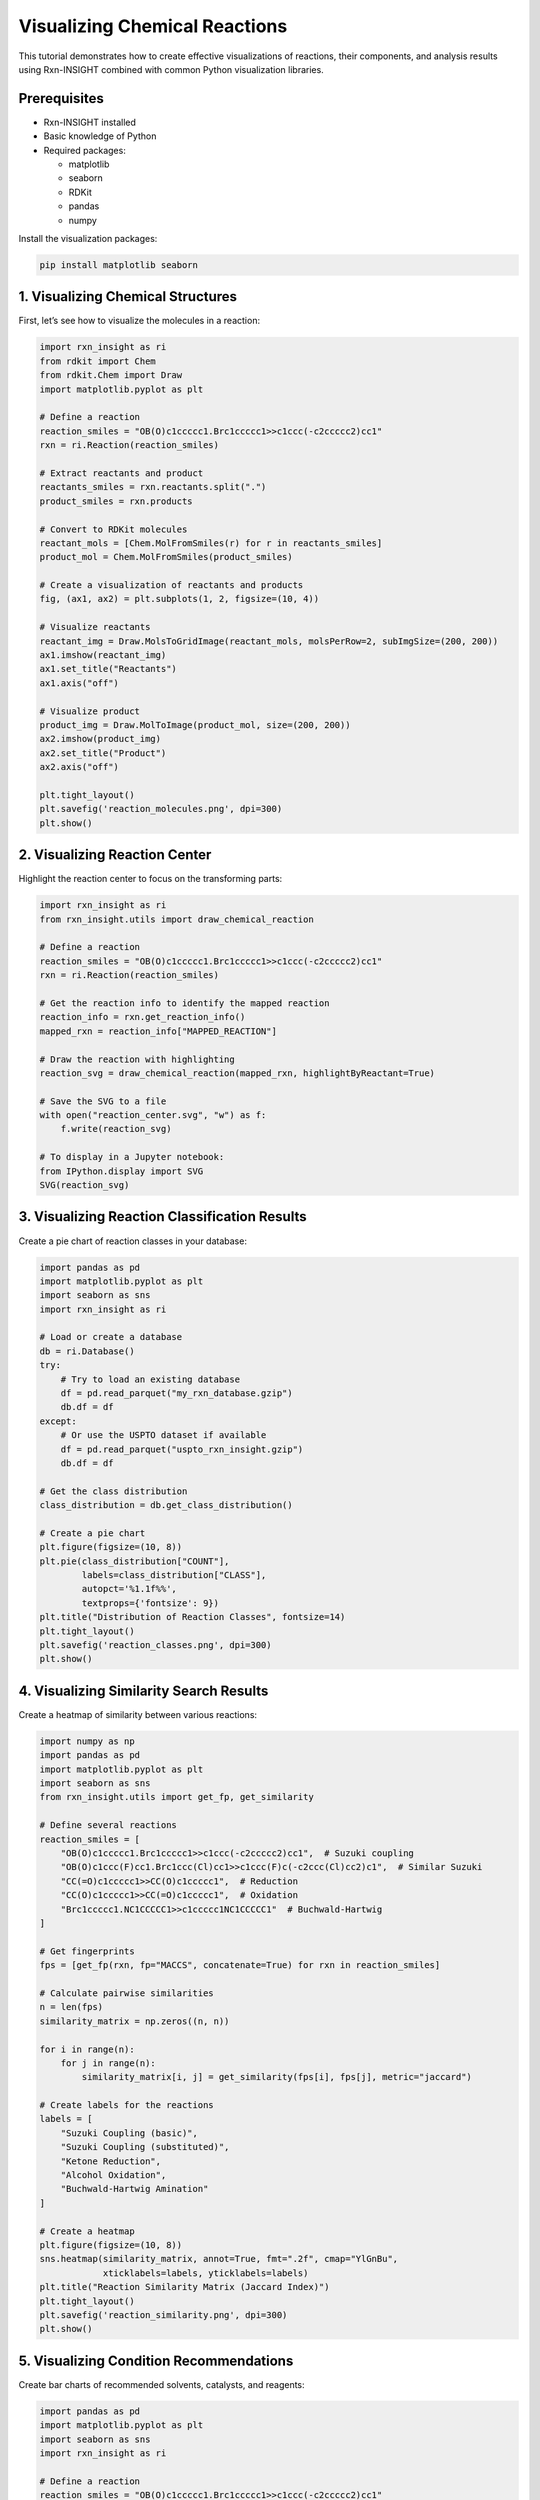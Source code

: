 Visualizing Chemical Reactions
==============================

This tutorial demonstrates how to create effective visualizations of
reactions, their components, and analysis results using Rxn-INSIGHT
combined with common Python visualization libraries.

Prerequisites
-------------

- Rxn-INSIGHT installed
- Basic knowledge of Python
- Required packages:

  - matplotlib
  - seaborn
  - RDKit
  - pandas
  - numpy

Install the visualization packages:

.. code:: bash

   pip install matplotlib seaborn

1. Visualizing Chemical Structures
----------------------------------

First, let’s see how to visualize the molecules in a reaction:

.. code:: python

   import rxn_insight as ri
   from rdkit import Chem
   from rdkit.Chem import Draw
   import matplotlib.pyplot as plt

   # Define a reaction
   reaction_smiles = "OB(O)c1ccccc1.Brc1ccccc1>>c1ccc(-c2ccccc2)cc1"
   rxn = ri.Reaction(reaction_smiles)

   # Extract reactants and product
   reactants_smiles = rxn.reactants.split(".")
   product_smiles = rxn.products

   # Convert to RDKit molecules
   reactant_mols = [Chem.MolFromSmiles(r) for r in reactants_smiles]
   product_mol = Chem.MolFromSmiles(product_smiles)

   # Create a visualization of reactants and products
   fig, (ax1, ax2) = plt.subplots(1, 2, figsize=(10, 4))

   # Visualize reactants
   reactant_img = Draw.MolsToGridImage(reactant_mols, molsPerRow=2, subImgSize=(200, 200))
   ax1.imshow(reactant_img)
   ax1.set_title("Reactants")
   ax1.axis("off")

   # Visualize product
   product_img = Draw.MolToImage(product_mol, size=(200, 200))
   ax2.imshow(product_img)
   ax2.set_title("Product")
   ax2.axis("off")

   plt.tight_layout()
   plt.savefig('reaction_molecules.png', dpi=300)
   plt.show()

2. Visualizing Reaction Center
------------------------------

Highlight the reaction center to focus on the transforming parts:

.. code:: python

   import rxn_insight as ri
   from rxn_insight.utils import draw_chemical_reaction

   # Define a reaction
   reaction_smiles = "OB(O)c1ccccc1.Brc1ccccc1>>c1ccc(-c2ccccc2)cc1"
   rxn = ri.Reaction(reaction_smiles)

   # Get the reaction info to identify the mapped reaction
   reaction_info = rxn.get_reaction_info()
   mapped_rxn = reaction_info["MAPPED_REACTION"]

   # Draw the reaction with highlighting
   reaction_svg = draw_chemical_reaction(mapped_rxn, highlightByReactant=True)

   # Save the SVG to a file
   with open("reaction_center.svg", "w") as f:
       f.write(reaction_svg)

   # To display in a Jupyter notebook:
   from IPython.display import SVG
   SVG(reaction_svg)

3. Visualizing Reaction Classification Results
----------------------------------------------

Create a pie chart of reaction classes in your database:

.. code:: python

   import pandas as pd
   import matplotlib.pyplot as plt
   import seaborn as sns
   import rxn_insight as ri

   # Load or create a database
   db = ri.Database()
   try:
       # Try to load an existing database
       df = pd.read_parquet("my_rxn_database.gzip")
       db.df = df
   except:
       # Or use the USPTO dataset if available
       df = pd.read_parquet("uspto_rxn_insight.gzip")
       db.df = df

   # Get the class distribution
   class_distribution = db.get_class_distribution()

   # Create a pie chart
   plt.figure(figsize=(10, 8))
   plt.pie(class_distribution["COUNT"], 
           labels=class_distribution["CLASS"], 
           autopct='%1.1f%%',
           textprops={'fontsize': 9})
   plt.title("Distribution of Reaction Classes", fontsize=14)
   plt.tight_layout()
   plt.savefig('reaction_classes.png', dpi=300)
   plt.show()

4. Visualizing Similarity Search Results
----------------------------------------

Create a heatmap of similarity between various reactions:

.. code:: python

   import numpy as np
   import pandas as pd
   import matplotlib.pyplot as plt
   import seaborn as sns
   from rxn_insight.utils import get_fp, get_similarity

   # Define several reactions
   reaction_smiles = [
       "OB(O)c1ccccc1.Brc1ccccc1>>c1ccc(-c2ccccc2)cc1",  # Suzuki coupling
       "OB(O)c1ccc(F)cc1.Brc1ccc(Cl)cc1>>c1ccc(F)c(-c2ccc(Cl)cc2)c1",  # Similar Suzuki
       "CC(=O)c1ccccc1>>CC(O)c1ccccc1",  # Reduction
       "CC(O)c1ccccc1>>CC(=O)c1ccccc1",  # Oxidation
       "Brc1ccccc1.NC1CCCCC1>>c1ccccc1NC1CCCCC1"  # Buchwald-Hartwig
   ]

   # Get fingerprints
   fps = [get_fp(rxn, fp="MACCS", concatenate=True) for rxn in reaction_smiles]

   # Calculate pairwise similarities
   n = len(fps)
   similarity_matrix = np.zeros((n, n))

   for i in range(n):
       for j in range(n):
           similarity_matrix[i, j] = get_similarity(fps[i], fps[j], metric="jaccard")

   # Create labels for the reactions
   labels = [
       "Suzuki Coupling (basic)",
       "Suzuki Coupling (substituted)",
       "Ketone Reduction",
       "Alcohol Oxidation",
       "Buchwald-Hartwig Amination"
   ]

   # Create a heatmap
   plt.figure(figsize=(10, 8))
   sns.heatmap(similarity_matrix, annot=True, fmt=".2f", cmap="YlGnBu",
               xticklabels=labels, yticklabels=labels)
   plt.title("Reaction Similarity Matrix (Jaccard Index)")
   plt.tight_layout()
   plt.savefig('reaction_similarity.png', dpi=300)
   plt.show()

5. Visualizing Condition Recommendations
----------------------------------------

Create bar charts of recommended solvents, catalysts, and reagents:

.. code:: python

   import pandas as pd
   import matplotlib.pyplot as plt
   import seaborn as sns
   import rxn_insight as ri

   # Define a reaction
   reaction_smiles = "OB(O)c1ccccc1.Brc1ccccc1>>c1ccc(-c2ccccc2)cc1"
   rxn = ri.Reaction(reaction_smiles)

   # Load a reaction database
   df_rxns = pd.read_parquet("uspto_rxn_insight.gzip")

   # Get condition suggestions
   conditions = rxn.suggest_conditions(df_rxns)

   # Get detailed rankings
   solvent_ranking = rxn.suggested_solvent
   catalyst_ranking = rxn.suggested_catalyst
   reagent_ranking = rxn.suggested_reagent

   # Create a figure with 3 subplots
   fig, (ax1, ax2, ax3) = plt.subplots(3, 1, figsize=(10, 15))

   # Plot top 5 solvents
   top_solvents = solvent_ranking.head(5)
   sns.barplot(x='COUNT', y='NAME', data=top_solvents, ax=ax1, palette='Blues_d')
   ax1.set_title('Top 5 Recommended Solvents')
   ax1.set_xlabel('Count')
   ax1.set_ylabel('Solvent')

   # Plot top 5 catalysts
   top_catalysts = catalyst_ranking.head(5)
   sns.barplot(x='COUNT', y='NAME', data=top_catalysts, ax=ax2, palette='Greens_d')
   ax2.set_title('Top 5 Recommended Catalysts')
   ax2.set_xlabel('Count')
   ax2.set_ylabel('Catalyst')

   # Plot top 5 reagents
   top_reagents = reagent_ranking.head(5)
   sns.barplot(x='COUNT', y='NAME', data=top_reagents, ax=ax3, palette='Reds_d')
   ax3.set_title('Top 5 Recommended Reagents')
   ax3.set_xlabel('Count')
   ax3.set_ylabel('Reagent')

   plt.tight_layout()
   plt.savefig('reaction_conditions.png', dpi=300)
   plt.show()

6. Visualizing Reaction Networks
--------------------------------

Create a graph showing relationships between reactions:

.. code:: python

   import pandas as pd
   import matplotlib.pyplot as plt
   import networkx as nx
   import rxn_insight as ri

   # Install networkx if you don't have it
   # pip install networkx

   # Define a target product
   target_smiles = "c1ccc(-c2ccccc2)cc1"  # Biphenyl
   target = ri.Molecule(target_smiles)

   # Load a reaction database
   df_rxns = pd.read_parquet("uspto_rxn_insight.gzip")

   # Find reactions that produce this target
   target_reactions = target.search_reactions(df_rxns)

   if target_reactions is not None and len(target_reactions) > 0:
       # Create a graph
       G = nx.DiGraph()
       
       # Add the target node
       G.add_node(target_smiles, type="product", label="Target")
       
       # Add reactions and reactants
       for i, row in target_reactions.head(5).iterrows():
           # Add reaction node
           reaction_id = f"Reaction {i}"
           G.add_node(reaction_id, type="reaction", 
                      label=f"Class: {row['CLASS']}", yield=row['YIELD'])
           
           # Add edge from reaction to product
           G.add_edge(reaction_id, target_smiles)
           
           # Add reactants
           reactants = row['REACTION'].split(">>")[0].split(".")
           for j, reactant in enumerate(reactants):
               reactant_id = f"{reactant}_{i}_{j}"
               G.add_node(reactant_id, type="reactant", label=f"Reactant {j+1}")
               G.add_edge(reactant_id, reaction_id)
       
       # Create positions for the graph
       pos = nx.spring_layout(G, k=0.5, iterations=50)
       
       # Draw the graph
       plt.figure(figsize=(12, 10))
       
       # Draw nodes by type
       product_nodes = [n for n, d in G.nodes(data=True) if d.get('type') == 'product']
       reaction_nodes = [n for n, d in G.nodes(data=True) if d.get('type') == 'reaction']
       reactant_nodes = [n for n, d in G.nodes(data=True) if d.get('type') == 'reactant']
       
       nx.draw_networkx_nodes(G, pos, nodelist=product_nodes, node_color='red', 
                             node_size=500, alpha=0.8)
       nx.draw_networkx_nodes(G, pos, nodelist=reaction_nodes, node_color='blue', 
                             node_size=400, alpha=0.8)
       nx.draw_networkx_nodes(G, pos, nodelist=reactant_nodes, node_color='green', 
                             node_size=300, alpha=0.8)
       
       # Draw edges
       nx.draw_networkx_edges(G, pos, width=1.0, alpha=0.5, arrows=True)
       
       # Draw labels
       labels = {n: G.nodes[n].get('label', n) for n in G.nodes()}
       # Simplify SMILES labels
       for n in labels:
           if isinstance(n, str) and '(' in n and len(n) > 15:
               labels[n] = "Molecule"
       
       nx.draw_networkx_labels(G, pos, labels=labels, font_size=8)
       
       plt.title("Reaction Network for Target Product", fontsize=14)
       plt.axis('off')
       plt.tight_layout()
       plt.savefig('reaction_network.png', dpi=300)
       plt.show()

7. Interactive Visualization with Plotly
----------------------------------------

For interactive visualizations (especially useful in Jupyter notebooks):

.. code:: python

   import pandas as pd
   import plotly.express as px
   import plotly.graph_objects as go
   import rxn_insight as ri

   # Install plotly if you don't have it
   # pip install plotly

   # Load or create a database
   db = ri.Database()
   df = pd.read_parquet("uspto_rxn_insight.gzip")
   db.df = df

   # Get class distribution
   class_dist = db.get_class_distribution()

   # Create an interactive pie chart
   fig = px.pie(class_dist, values='COUNT', names='CLASS', 
                title='Interactive Distribution of Reaction Classes')
   fig.update_traces(textposition='inside', textinfo='percent+label')
   fig.show()

   # Interactive bar chart for reaction yields by class
   # First, get average yields by class
   yield_by_class = df.groupby('CLASS')['YIELD'].mean().reset_index()

   # Create interactive bar chart
   fig = px.bar(yield_by_class, x='CLASS', y='YIELD',
                title='Average Yield by Reaction Class',
                labels={'YIELD': 'Average Yield (%)', 'CLASS': 'Reaction Class'},
                color='YIELD', color_continuous_scale=px.colors.sequential.Viridis)
   fig.update_layout(xaxis_tickangle=-45)
   fig.show()

   # Save interactive visualization as HTML
   fig.write_html("interactive_reaction_stats.html")

8. Custom Visualization Functions
---------------------------------

Create reusable functions for common visualizations:

.. code:: python

   import pandas as pd
   import matplotlib.pyplot as plt
   import seaborn as sns
   from rdkit import Chem
   from rdkit.Chem import Draw
   import rxn_insight as ri

   def visualize_reaction(reaction_smiles, title=None, save_path=None):
       """Create a visualization of a reaction with reactants, arrow, and products."""
       rxn = ri.Reaction(reaction_smiles)
       
       # Extract reactants and product
       reactants_smiles = rxn.reactants.split(".")
       product_smiles = rxn.products.split(".")
       
       # Convert to RDKit molecules
       reactant_mols = [Chem.MolFromSmiles(r) for r in reactants_smiles]
       product_mols = [Chem.MolFromSmiles(p) for p in product_smiles]
       
       # Create the reaction drawing
       rxn_drawing = Draw.ReactionToImage(reactant_mols, product_mols)
       
       # Create figure
       plt.figure(figsize=(10, 4))
       plt.imshow(rxn_drawing)
       
       if title:
           plt.title(title)
       plt.axis('off')
       
       if save_path:
           plt.savefig(save_path, dpi=300, bbox_inches='tight')
       
       plt.show()

   def plot_condition_distribution(df, condition_col, title=None, top_n=10, save_path=None):
       """Plot the distribution of a condition (solvent, catalyst, reagent) in a database."""
       # Get counts for each unique value
       condition_counts = df[condition_col].value_counts().reset_index()
       condition_counts.columns = [condition_col, 'COUNT']
       
       # Take the top N most common
       top_conditions = condition_counts.head(top_n)
       
       # Create plot
       plt.figure(figsize=(10, 6))
       sns.barplot(x='COUNT', y=condition_col, data=top_conditions)
       
       if title:
           plt.title(title)
       else:
           plt.title(f'Distribution of {condition_col}')
       
       plt.tight_layout()
       
       if save_path:
           plt.savefig(save_path, dpi=300)
       
       plt.show()
       
       return top_conditions

   # Example usage
   reaction_smiles = "OB(O)c1ccccc1.Brc1ccccc1>>c1ccc(-c2ccccc2)cc1"
   visualize_reaction(reaction_smiles, title="Suzuki Coupling", save_path="suzuki.png")

   # Load a database and plot condition distributions
   df = pd.read_parquet("uspto_rxn_insight.gzip")
   plot_condition_distribution(df, "SOLVENT", title="Most Common Solvents", save_path="solvents.png")

9. Visualizing Functional Groups and Rings
------------------------------------------

Create visualizations to highlight functional groups and ring systems:

.. code:: python

   from rdkit import Chem
   from rdkit.Chem import Draw, AllChem
   import rxn_insight as ri
   import matplotlib.pyplot as plt

   def highlight_functional_groups(mol_smiles, title=None, save_path=None):
       """Highlight functional groups in a molecule."""
       # Create a Molecule object to get functional groups
       mol_obj = ri.Molecule(mol_smiles)
       fg_list = mol_obj.get_functional_groups()
       
       # Create RDKit molecule
       mol = Chem.MolFromSmiles(mol_smiles)
       
       # Create a list to hold highlighted versions
       highlighted_mols = []
       legends = []
       
       # Create the original molecule with no highlighting
       highlighted_mols.append(mol)
       legends.append("Original")
       
       # Highlight each functional group
       for fg in fg_list:
           # Create a copy of the molecule
           mol_copy = Chem.Mol(mol)
           
           # Try to find the functional group with a SMARTS pattern
           try:
               # Common functional group SMARTS patterns
               fg_smarts = {
                   "Alcohol": "[OX2H]",
                   "Aldehyde": "[CX3H1](=O)[#6]",
                   "Ketone": "[#6][CX3](=O)[#6]",
                   "Carboxylic acid": "[CX3](=O)[OX2H1]",
                   "Ester": "[#6][CX3](=O)[OX2][#6]",
                   "Amide": "[NX3][CX3](=[OX1])[#6]",
                   "Amine": "[NX3;H2,H1,H0;!$(NC=O)]",
                   "Nitrile": "[NX1]#[CX2]",
                   "Nitro": "[$([NX3](=O)=O),$([NX3+](=O)[O-])]",
                   "Aromatic": "c1ccccc1",
                   "Boronic acid": "[B][O][H]",
                   "Aromatic halide": "[c][F,Cl,Br,I]",
                   # Add more patterns as needed
               }
               
               if fg in fg_smarts:
                   pattern = Chem.MolFromSmarts(fg_smarts[fg])
                   if pattern:
                       matches = mol_copy.GetSubstructMatches(pattern)
                       if matches:
                           # Combine all matches into one highlight
                           atoms_to_highlight = set()
                           for match in matches:
                               atoms_to_highlight.update(match)
                           
                           # Highlight the atoms
                           for atom_idx in atoms_to_highlight:
                               mol_copy.GetAtomWithIdx(atom_idx).SetProp("atomNote", fg)
                           
                           highlighted_mols.append(mol_copy)
                           legends.append(fg)
           except Exception as e:
               print(f"Error highlighting {fg}: {e}")
       
       # Create the grid image
       grid_img = Draw.MolsToGridImage(
           highlighted_mols, 
           molsPerRow=min(3, len(highlighted_mols)),
           subImgSize=(250, 250),
           legends=legends,
           useSVG=False
       )
       
       # Display the image
       plt.figure(figsize=(12, 10))
       plt.imshow(grid_img)
       
       if title:
           plt.title(title)
       plt.axis('off')
       
       if save_path:
           plt.savefig(save_path, dpi=300, bbox_inches='tight')
       
       plt.show()

   def highlight_rings(mol_smiles, title=None, save_path=None):
       """Highlight ring systems in a molecule."""
       # Create a Molecule object to get rings
       mol_obj = ri.Molecule(mol_smiles)
       ring_list = mol_obj.get_rings()
       
       # Create RDKit molecule
       mol = Chem.MolFromSmiles(mol_smiles)
       
       # Create a list to hold highlighted versions
       highlighted_mols = []
       legends = []
       
       # Create the original molecule with no highlighting
       highlighted_mols.append(mol)
       legends.append("Original")
       
       # Highlight each ring system
       for i, ring_smiles in enumerate(ring_list):
           # Create a copy of the molecule
           mol_copy = Chem.Mol(mol)
           
           try:
               # Convert ring SMILES to a substructure
               ring_mol = Chem.MolFromSmiles(ring_smiles)
               if ring_mol:
                   # Generate 3D coordinates to help with matching
                   AllChem.EmbedMolecule(ring_mol)
                   AllChem.EmbedMolecule(mol_copy)
                   
                   # Find matches
                   matches = mol_copy.GetSubstructMatches(ring_mol)
                   if matches:
                       # Combine all matches
                       atoms_to_highlight = set()
                       for match in matches:
                           atoms_to_highlight.update(match)
                       
                       # Highlight the atoms
                       for atom_idx in atoms_to_highlight:
                           mol_copy.GetAtomWithIdx(atom_idx).SetProp("atomNote", f"Ring {i+1}")
                       
                       highlighted_mols.append(mol_copy)
                       legends.append(f"Ring {i+1}: {ring_smiles}")
           except Exception as e:
               print(f"Error highlighting ring {i}: {e}")
       
       # Create the grid image
       grid_img = Draw.MolsToGridImage(
           highlighted_mols, 
           molsPerRow=min(2, len(highlighted_mols)),
           subImgSize=(300, 300),
           legends=legends,
           useSVG=False
       )
       
       # Display the image
       plt.figure(figsize=(12, 10))
       plt.imshow(grid_img)
       
       if title:
           plt.title(title)
       plt.axis('off')
       
       if save_path:
           plt.savefig(save_path, dpi=300, bbox_inches='tight')
       
       plt.show()

   # Example usage
   mol_smiles = "c1ccc(-c2ccccc2)cc1"  # Biphenyl
   highlight_functional_groups(mol_smiles, title="Functional Groups in Biphenyl", save_path="biphenyl_fg.png")
   highlight_rings(mol_smiles, title="Ring Systems in Biphenyl", save_path="biphenyl_rings.png")

10. Dashboard for Reaction Analysis
-----------------------------------

Finally, let’s create a simple dashboard-style view that integrates
multiple visualizations:

.. code:: python

   import pandas as pd
   import matplotlib.pyplot as plt
   from matplotlib.gridspec import GridSpec
   import seaborn as sns
   import rxn_insight as ri
   from rdkit import Chem
   from rdkit.Chem import Draw

   def create_reaction_dashboard(reaction_smiles, database_path=None, save_path=None):
       """Create a comprehensive dashboard for a reaction."""
       # Initialize the reaction
       rxn = ri.Reaction(reaction_smiles)
       info = rxn.get_reaction_info()
       
       # Set up the figure
       fig = plt.figure(figsize=(15, 12))
       gs = GridSpec(3, 3, figure=fig)
       
       # 1. Basic reaction information
       ax_info = fig.add_subplot(gs[0, 0:2])
       ax_info.axis('off')
       info_text = (
           f"Reaction Class: {info['CLASS']}\n"
           f"Reaction Name: {info['NAME']}\n"
           f"Reactants: {info['N_REACTANTS']}\n"
           f"Products: {info['N_PRODUCTS']}\n"
           f"Functional Groups in Reactants: {', '.join(info['FG_REACTANTS'])}\n"
           f"By-products: {', '.join(info['BY-PRODUCTS'])}\n"
           f"Scaffold: {info['SCAFFOLD']}"
       )
       ax_info.text(0.05, 0.95, info_text, transform=ax_info.transAxes, 
                   verticalalignment='top', fontsize=10)
       ax_info.set_title("Reaction Information", fontsize=12)
       
       # 2. Reaction visualization
       ax_rxn = fig.add_subplot(gs[0, 2])
       # Extract reactants and products
       reactants_smiles = rxn.reactants.split(".")
       products_smiles = rxn.products.split(".")
       # Convert to RDKit molecules
       reactant_mols = [Chem.MolFromSmiles(r) for r in reactants_smiles]
       product_mols = [Chem.MolFromSmiles(p) for p in products_smiles]
       # Draw the reaction
       rxn_img = Draw.ReactionToImage(reactant_mols, product_mols, subImgSize=(200, 150))
       ax_rxn.imshow(rxn_img)
       ax_rxn.axis('off')
       ax_rxn.set_title("Reaction Visualization", fontsize=12)
       
       # Load database if available
       if database_path:
           try:
               df_rxns = pd.read_parquet(database_path)
               
               # 3. Condition recommendations
               conditions = rxn.suggest_conditions(df_rxns)
               
               # Solvents
               ax_solvent = fig.add_subplot(gs[1, 0])
               solvent_ranking = rxn.suggested_solvent.head(5)
               sns.barplot(x='COUNT', y='NAME', data=solvent_ranking, ax=ax_solvent)
               ax_solvent.set_title("Recommended Solvents", fontsize=12)
               
               # Catalysts
               ax_catalyst = fig.add_subplot(gs[1, 1])
               catalyst_ranking = rxn.suggested_catalyst.head(5)
               sns.barplot(x='COUNT', y='NAME', data=catalyst_ranking, ax=ax_catalyst)
               ax_catalyst.set_title("Recommended Catalysts", fontsize=12)
               
               # Reagents
               ax_reagent = fig.add_subplot(gs[1, 2])
               reagent_ranking = rxn.suggested_reagent.head(5)
               sns.barplot(x='COUNT', y='NAME', data=reagent_ranking, ax=ax_reagent)
               ax_reagent.set_title("Recommended Reagents", fontsize=12)
               
               # 4. Similar reactions
               ax_similar = fig.add_subplot(gs[2, 0:3])
               similar_reactions = rxn.find_neighbors(df_rxns, threshold=0.3, max_return=5)
               
               if similar_reactions is not None and len(similar_reactions) > 0:
                   similar_text = "Top Similar Reactions:\n\n"
                   for i, (idx, row) in enumerate(similar_reactions.head(5).iterrows()):
                       similar_text += (
                           f"{i+1}. Similarity: {row['SIMILARITY']:.2f}\n"
                           f"   Reaction: {row['REACTION']}\n"
                           f"   Conditions: Solvent: {row['SOLVENT']}, "
                           f"Catalyst: {row['CATALYST']}, Reagent: {row['REAGENT']}\n"
                           f"   Yield: {row['YIELD']}%\n\n"
                       )
               else:
                   similar_text = "No similar reactions found in the database."
                   
               ax_similar.axis('off')
               ax_similar.text(0.05, 0.95, similar_text, transform=ax_similar.transAxes, 
                             verticalalignment='top', fontsize=9)
               ax_similar.set_title("Similar Reactions", fontsize=12)
               
           except Exception as e:
               ax_error = fig.add_subplot(gs[1:, :])
               ax_error.axis('off')
               ax_error.text(0.5, 0.5, f"Error loading or processing database: {e}", 
                            transform=ax_error.transAxes, 
                            horizontalalignment='center', 
                            verticalalignment='center',
                            fontsize=12, color='red')
       else:
           ax_note = fig.add_subplot(gs[1:, :])
           ax_note.axis('off')
           ax_note.text(0.5, 0.5, "No database provided. Condition recommendations not available.", 
                      transform=ax_note.transAxes, 
                      horizontalalignment='center', 
                      verticalalignment='center',
                      fontsize=12)
       
       # Add title to the figure
       fig.suptitle(f"Comprehensive Analysis of {info['NAME']}", fontsize=16, y=0.98)
       
       plt.tight_layout()
       
       if save_path:
           plt.savefig(save_path, dpi=300, bbox_inches='tight')
       
       plt.show()

   # Example usage
   reaction_smiles = "OB(O)c1ccccc1.Brc1ccccc1>>c1ccc(-c2ccccc2)cc1"
   create_reaction_dashboard(reaction_smiles, 
                            database_path="uspto_rxn_insight.gzip", 
                            save_path="reaction_dashboard.png")

This dashboard provides a comprehensive overview of the reaction,
combining information about its classification, structure, recommended
conditions, and similar reactions from the database.

By using these visualization techniques, you can better communicate the
insights gained from Rxn-INSIGHT’s analysis and make more informed
decisions for reaction optimization and synthesis planning.
